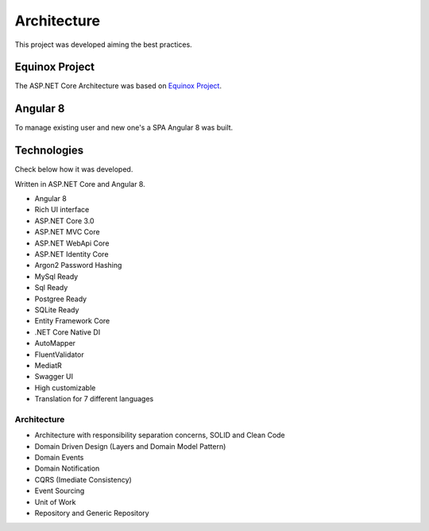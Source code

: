 Architecture
============

This project was developed aiming the best practices. 

Equinox Project
---------------
The ASP.NET Core Architecture was based on `Equinox Project <https://github.com/EduardoPires/EquinoxProject/>`_. 

Angular 8
---------

To manage existing user and new one's a SPA Angular 8 was built.


Technologies
-------------

Check below how it was developed.

Written in ASP.NET Core and Angular 8.

- Angular 8
- Rich UI interface
- ASP.NET Core 3.0
- ASP.NET MVC Core 
- ASP.NET WebApi Core
- ASP.NET Identity Core
- Argon2 Password Hashing
- MySql Ready
- Sql Ready
- Postgree Ready
- SQLite Ready
- Entity Framework Core
- .NET Core Native DI
- AutoMapper
- FluentValidator
- MediatR
- Swagger UI
- High customizable
- Translation for 7 different languages


Architecture
^^^^^^^^^^^^

- Architecture with responsibility separation concerns, SOLID and Clean Code
- Domain Driven Design (Layers and Domain Model Pattern)
- Domain Events
- Domain Notification
- CQRS (Imediate Consistency)
- Event Sourcing
- Unit of Work
- Repository and Generic Repository

